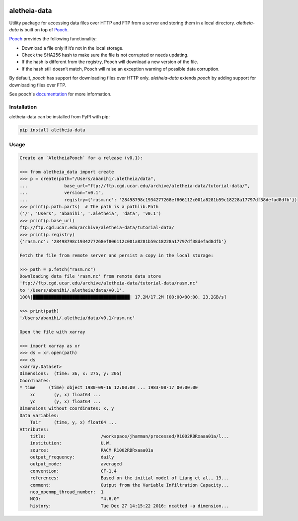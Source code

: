 .. image:: https://img.shields.io/circleci/project/github/NCAR/aletheia-data/master.svg?style=for-the-badge&logo=circleci
    :target: https://circleci.com/gh/NCAR/aletheia-data/tree/master

.. image:: https://img.shields.io/codecov/c/github/NCAR/aletheia-data.svg?style=for-the-badge
    :target: https://codecov.io/gh/NCAR/aletheia-data


.. image:: https://img.shields.io/pypi/v/aletheia-data.svg?style=for-the-badge
    :target: https://pypi.org/project/aletheia-data
    :alt: Python Package Index



==============
aletheia-data
==============


Utility package for accessing data files over HTTP and FTP
from a server and storing them in a local directory. `aletheia-data` is built on top of `Pooch`_.

`Pooch`_ provides the following functionality:

- Download a file only if it’s not in the local storage.
- Check the SHA256 hash to make sure the file is not corrupted or needs updating.
- If the hash is different from the registry, Pooch will download a new version of the file.
- If the hash still doesn’t match, Pooch will raise an exception warning of possible data corruption.


By default, `pooch` has support for downloading files over HTTP only. `aletheia-data` extends `pooch` by adding
support for downloading files over FTP.

See pooch's documentation_ for more information.

.. _documentation: https://www.fatiando.org/pooch/latest/index.html
.. _pooch: https://github.com/fatiando/pooch


Installation
------------

aletheia-data can be installed from PyPI with pip:

.. code-block:: bash

    pip install aletheia-data


Usage
------

.. code-block:: python

    Create an `AletheiaPooch` for a release (v0.1):

    >>> from aletheia_data import create
    >>> p = create(path="/Users/abanihi/.aletheia/data",
    ...              base_url="ftp://ftp.cgd.ucar.edu/archive/aletheia-data/tutorial-data/",
    ...              version="v0.1",
    ...              registry={'rasm.nc': '28498798c1934277268ef806112c001a8281b59c18228a17797df38defad8dfb'})
    >>> print(p.path.parts)  # The path is a pathlib.Path
    ('/', 'Users', 'abanihi', '.aletheia', 'data', 'v0.1')
    >>> print(p.base_url)
    ftp://ftp.cgd.ucar.edu/archive/aletheia-data/tutorial-data/
    >>> print(p.registry)
    {'rasm.nc': '28498798c1934277268ef806112c001a8281b59c18228a17797df38defad8dfb'}

    Fetch the file from remote server and persist a copy in the local storage:

    >>> path = p.fetch("rasm.nc")
    Downloading data file 'rasm.nc' from remote data store
    'ftp://ftp.cgd.ucar.edu/archive/aletheia-data/tutorial-data/rasm.nc'
    to '/Users/abanihi/.aletheia/data/v0.1'.
    100%|█████████████████████████████████████| 17.2M/17.2M [00:00<00:00, 23.2GB/s]

    >>> print(path)
    '/Users/abanihi/.aletheia/data/v0.1/rasm.nc'

    Open the file with xarray

    >>> import xarray as xr
    >>> ds = xr.open(path)
    >>> ds
    <xarray.Dataset>
    Dimensions:  (time: 36, x: 275, y: 205)
    Coordinates:
    * time     (time) object 1980-09-16 12:00:00 ... 1983-08-17 00:00:00
        xc       (y, x) float64 ...
        yc       (y, x) float64 ...
    Dimensions without coordinates: x, y
    Data variables:
        Tair     (time, y, x) float64 ...
    Attributes:
        title:                     /workspace/jhamman/processed/R1002RBRxaaa01a/l...
        institution:               U.W.
        source:                    RACM R1002RBRxaaa01a
        output_frequency:          daily
        output_mode:               averaged
        convention:                CF-1.4
        references:                Based on the initial model of Liang et al., 19...
        comment:                   Output from the Variable Infiltration Capacity...
        nco_openmp_thread_number:  1
        NCO:                       "4.6.0"
        history:                   Tue Dec 27 14:15:22 2016: ncatted -a dimension...
